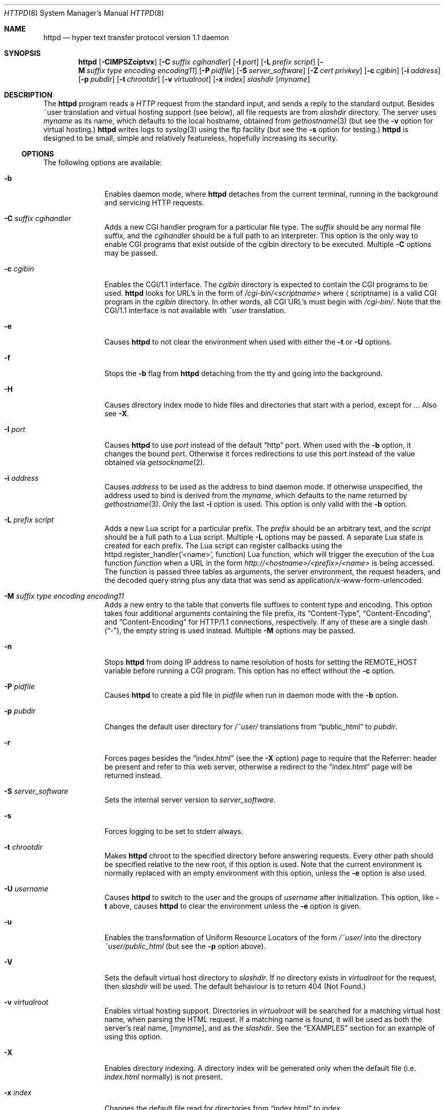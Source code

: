 .\"	$NetBSD: bozohttpd.8,v 1.29.4.3 2014/05/22 11:37:13 yamt Exp $
.\"
.\"	$eterna: bozohttpd.8,v 1.101 2011/11/18 01:25:11 mrg Exp $
.\"
.\" Copyright (c) 1997-2014 Matthew R. Green
.\" All rights reserved.
.\"
.\" Redistribution and use in source and binary forms, with or without
.\" modification, are permitted provided that the following conditions
.\" are met:
.\" 1. Redistributions of source code must retain the above copyright
.\"    notice, this list of conditions and the following disclaimer.
.\" 2. Redistributions in binary form must reproduce the above copyright
.\"    notice, this list of conditions and the following disclaimer in the
.\"    documentation and/or other materials provided with the distribution.
.\"
.\" THIS SOFTWARE IS PROVIDED BY THE AUTHOR ``AS IS'' AND ANY EXPRESS OR
.\" IMPLIED WARRANTIES, INCLUDING, BUT NOT LIMITED TO, THE IMPLIED WARRANTIES
.\" OF MERCHANTABILITY AND FITNESS FOR A PARTICULAR PURPOSE ARE DISCLAIMED.
.\" IN NO EVENT SHALL THE AUTHOR BE LIABLE FOR ANY DIRECT, INDIRECT,
.\" INCIDENTAL, SPECIAL, EXEMPLARY, OR CONSEQUENTIAL DAMAGES (INCLUDING,
.\" BUT NOT LIMITED TO, PROCUREMENT OF SUBSTITUTE GOODS OR SERVICES;
.\" LOSS OF USE, DATA, OR PROFITS; OR BUSINESS INTERRUPTION) HOWEVER CAUSED
.\" AND ON ANY THEORY OF LIABILITY, WHETHER IN CONTRACT, STRICT LIABILITY,
.\" OR TORT (INCLUDING NEGLIGENCE OR OTHERWISE) ARISING IN ANY WAY
.\" OUT OF THE USE OF THIS SOFTWARE, EVEN IF ADVISED OF THE POSSIBILITY OF
.\" SUCH DAMAGE.
.\"
.Dd February 9, 2014
.Dt HTTPD 8
.Os
.Sh NAME
.Nm httpd
.Nd hyper text transfer protocol version 1.1 daemon
.Sh SYNOPSIS
.Nm
.Op Fl CIMPSZciptvx
.Op Fl C Ar suffix cgihandler
.Op Fl I Ar port
.Op Fl L Ar prefix script
.Op Fl M Ar suffix type encoding encoding11
.Op Fl P Ar pidfile
.Op Fl S Ar server_software
.Op Fl Z Ar cert privkey
.Op Fl c Ar cgibin
.Op Fl i Ar address
.Op Fl p Ar pubdir
.Op Fl t Ar chrootdir
.Op Fl v Ar virtualroot
.Op Fl x Ar index
.Ar slashdir
.Op Ar myname
.Sh DESCRIPTION
The
.Nm
program reads a
.Em HTTP
request from the standard input, and sends a reply to the standard output.
Besides ~user translation and virtual hosting support (see below), all file
requests are from
.Ar slashdir
directory.
The server uses
.Ar myname
as its name, which defaults to the local hostname, obtained from
.Xr gethostname 3
(but see the
.Fl v
option for virtual hosting.)
.Nm
writes logs to
.Xr syslog 3
using the ftp facility (but see the
.Fl s
option for testing.)
.Nm
is designed to be small, simple and relatively featureless,
hopefully increasing its security.
.Ss OPTIONS
The following options are available:
.Bl -tag -width xxxcgibin
.It Fl b
Enables daemon mode, where
.Nm
detaches from the current terminal, running in the background and
servicing HTTP requests.
.It Fl C Ar suffix cgihandler
Adds a new CGI handler program for a particular file type.
The
.Ar suffix
should be any normal file suffix, and the
.Ar cgihandler
should be a full path to an interpreter.
This option is the only way to enable CGI programs that exist
outside of the cgibin directory to be executed.
Multiple
.Fl C
options may be passed.
.It Fl c Ar cgibin
Enables the CGI/1.1 interface.
The
.Ar cgibin
directory is expected to contain the CGI programs to be used.
.Nm
looks for URL's in the form of
.Em /cgi-bin/\*[Lt]scriptname\*[Gt]
where
.Aq scriptname
is a valid CGI program in the
.Ar cgibin
directory.
In other words, all CGI URL's must begin with
.Em \%/cgi-bin/ .
Note that the CGI/1.1 interface is not available with
.Em ~user
translation.
.It Fl e
Causes
.Nm
to not clear the environment when used with either the
.Fl t
or
.Fl U
options.
.It Fl f
Stops the
.Fl b
flag from
.Nm
detaching from the tty and going into the background.
.It Fl H
Causes directory index mode to hide files and directories
that start with a period, except for
.Pa .. .
Also see
.Fl X .
.It Fl I Ar port
Causes
.Nm
to use
.Ar port
instead of the default
.Dq http
port.
When used with the
.Fl b
option, it changes the bound port.
Otherwise it forces redirections to use this port instead of the
value obtained via
.Xr getsockname 2 .
.It Fl i Ar address
Causes
.Ar address
to be used as the address to bind daemon mode.
If otherwise unspecified, the address used to bind is derived from the
.Ar myname ,
which defaults to the name returned by
.Xr gethostname 3 .
Only the last
.Fl i
option is used.
This option is only valid with the
.Fl b
option.
.It Fl L Ar prefix script
Adds a new Lua script for a particular prefix.
The
.Ar prefix
should be an arbitrary text, and the
.Ar script
should be a full path to a Lua script.
Multiple
.Fl L
options may be passed.
A separate Lua state is created for each prefix.
The Lua script can register callbacks using the
httpd.register_handler('<name>', function) Lua function,
which will trigger the execution of the Lua function
.Em function
when a URL in the form
.Em http://<hostname>/<prefix>/<name>
is being accessed.
The function is passed three tables as arguments, the server
environment, the request headers, and the decoded query string
plus any data that was send as application/x-www-form-urlencoded.
.It Fl M Ar suffix type encoding encoding11
Adds a new entry to the table that converts file suffixes to
content type and encoding.
This option takes four additional arguments containing
the file prefix, its
.Dq Content-Type ,
.Dq Content-Encoding ,
and
.Dq Content-Encoding
for HTTP/1.1 connections, respectively.
If any of these are a single dash
.Pq Dq - ,
the empty string is used instead.
Multiple
.Fl M
options may be passed.
.It Fl n
Stops
.Nm
from doing IP address to name resolution of hosts for setting the
.Ev REMOTE_HOST
variable before running a CGI program.
This option has no effect without the
.Fl c
option.
.It Fl P Ar pidfile
Causes
.Nm
to create a pid file in
.Ar pidfile
when run in daemon mode with the
.Fl b
option.
.It Fl p Ar pubdir
Changes the default user directory for
.Em /~user/
translations from
.Dq public_html
to
.Ar pubdir .
.It Fl r
Forces pages besides the
.Dq index.html
(see the
.Fl X
option) page to require that the Referrer: header be present and
refer to this web server, otherwise a redirect to the
.Dq index.html
page will be returned instead.
.It Fl S Ar server_software
Sets the internal server version to
.Ar server_software .
.It Fl s
Forces logging to be set to stderr always.
.It Fl t Ar chrootdir
Makes
.Nm
chroot to the specified directory
before answering requests.
Every other path should be specified relative
to the new root, if this option is used.
Note that the current environment
is normally replaced with an empty environment with this option, unless the
.Fl e
option is also used.
.It Fl U Ar username
Causes
.Nm
to switch to the user and the groups of
.Ar username
after initialization.
This option, like
.Fl t
above, causes
.Nm
to clear the environment unless the
.Fl e
option is given.
.It Fl u
Enables the transformation of Uniform Resource Locators of
the form
.Em /~user/
into the directory
.Pa ~user/public_html
(but see the
.Fl p
option above).
.It Fl V
Sets the default virtual host directory to
.Ar slashdir .
If no directory exists in
.Ar virtualroot
for the request, then
.Ar slashdir
will be used.
The default behaviour is to return 404 (Not Found.)
.It Fl v Ar virtualroot
Enables virtual hosting support.
Directories in
.Ar virtualroot
will be searched for a matching virtual host name, when parsing
the HTML request.
If a matching name is found, it will be used
as both the server's real name,
.Op Ar myname ,
and as the
.Ar slashdir .
See the
.Sx EXAMPLES
section for an example of using this option.
.It Fl X
Enables directory indexing.
A directory index will be generated only when the default file (i.e.
.Pa index.html
normally) is not present.
.It Fl x Ar index
Changes the default file read for directories from
.Dq index.html
to
.Ar index .
.It Fl Z Ar certificate_path privatekey_path
Sets the path to the server certificate file and the private key file
in pem format.
It also causes
.Nm
to start SSL mode.
.El
.Pp
Note that in
.Nm
versions 20031005 and prior that supported the
.Fl C
and
.Fl M
options, they took a single space-separated argument that was parsed.
since version 20040828, they take multiple options (2 in the case of
.Fl C
and 4 in the case of
.Fl M . )
.Ss INETD CONFIGURATION
As
.Nm
uses
.Xr inetd 8
by default to process incoming TCP connections for HTTP requests
(but see the
.Fl b
option),
.Nm
has little internal networking knowledge.
(Indeed, you can run it on the command line with little change of functionality.)
A typical
.Xr inetd.conf 5
entry would be:
.Bd -literal
http stream tcp  nowait:600 _httpd /usr/libexec/httpd httpd /var/www
http stream tcp6 nowait:600 _httpd /usr/libexec/httpd httpd /var/www
.Ed
.Pp
This would serve web pages from
.Pa /var/www
on both IPv4 and IPv6 ports.
The
.Em :600
changes the
requests per minute to 600, up from the
.Xr inetd 8
default of 40.
.Pp
Using the
.Nx
.Xr inetd 8 ,
you can provide multiple IP-address based HTTP servers by having multiple
listening ports with different configurations.
.Ss NOTES
This server supports the
.Em HTTP/0.9 ,
.Em HTTP/1.0 ,
and
.Em HTTP/1.1
standards.
Support for these protocols is very minimal and many optional features are
not supported.
.Pp
.Nm
can be compiled without
CGI support (NO_CGIBIN_SUPPORT),
user transformations (NO_USER_SUPPORT),
directory index support (NO_DIRINDEX_SUPPORT),
daemon mode support (NO_DAEMON_MODE),
dynamic MIME content (NO_DYNAMIC_CONTENT),
Lua suport (NO_LUA_SUPPORT),
and SSL support (NO_SSL_SUPPORT)
by defining the listed macros when building
.Nm .
.Ss HTTP BASIC AUTHORISATION
.Nm
has support for HTTP Basic Authorisation.
If a file named
.Pa .htpasswd
exists in the directory of the current request,
.Nm
will restrict access to documents in that directory
using the RFC 2617 HTTP
.Dq Basic
authentication scheme.
.Pp
Note:
This does not recursively protect any sub-directories.
.Pp
The
.Pa .htpasswd
file contains lines delimited with a colon containing
usernames and passwords hashed with
.Xr crypt 3 ,
for example:
.Bd -literal
heather:$1$pZWI4tH/$DzDPl63i6VvVRv2lJNV7k1
jeremy:A.xewbx2DpQ8I
.Ed
.Pp
On
.Nx ,
the
.Xr pwhash 1
utility may be used to generate hashed passwords.
.Pp
While
.Nm
distributed with
.Nx
has support for HTTP Basic Authorisation enabled by default,
in the portable distribution it is excluded.
Compile
.Nm
with
.Dq -DDO_HTPASSWD
on the compiler command line to enable this support.
It may require linking with the crypt library, using
.Dq -lcrypt .
.Ss SSL SUPPORT
.Nm
has support for SSLv2, SSLv3, and TLSv1 protocols that is included by
default.
It requires linking with the crypto and ssl library, using
.Dq -lcrypto -lssl .
To disable SSL SUPPORT compile
.Nm
with
.Dq -DNO_SSL_SUPPORT
on the compiler command line.
.Ss COMPRESSION
.Nm
supports a very basic form compression.
.Nm
will serve the requested file postpended with
.Dq Pa .gz
if it exists, it is readable, the client requested gzip compression, and
the client did not make a ranged request.
.Sh FILES
.Nm
looks for a couple of special files in directories that allow certain features
to be provided on a per-directory basis.
In addition to the
.Pa .htpasswd
used by HTTP basic authorisation,
if a
.Pa .bzdirect
file is found (contents are irrelevant)
.Nm
will allow direct access even with the
.Fl r
option.
If a
.Pa .bzredirect
symbolic link is found,
.Nm
will perform a smart redirect to the target of this symlink.
The target is assumed to live on the same server.
If a
.Pa .bzabsredirect
symbolic link is found,
.Nm
will redirect to the absolute url pointed to by this symlink.
This is useful to redirect to different servers.
.Sh EXAMPLES
To configure set of virtual hosts, one would use an
.Xr inetd.conf 5
entry like:
.Bd -literal
http stream tcp  nowait:600 _httpd /usr/libexec/httpd httpd -v /var/vroot /var/www
.Ed
.Pp
and inside
.Pa /var/vroot
create a directory (or a symlink to a directory) with the same name as
the virtual host, for each virtual host.
Lookups for these names are done in a case-insensitive manner, and may
include the port number part of the request, allowing for distinct
virtual hosts on the same name.
.Pp
To use
.Nm
with PHP, one must use the
.Fl C
option to specify a CGI handler for a particular file type.
Typically this will be like:
.Bd -literal
httpd -C .php /usr/pkg/bin/php /var/www
.Ed
.Sh SEE ALSO
.Xr inetd.conf 5 ,
.Xr inetd 8
.Sh HISTORY
The
.Nm
program is actually called
.Dq bozohttpd .
It was first written in perl, based on another perl http server
called
.Dq tinyhttpd .
It was then rewritten from scratch in perl, and then once again in C.
From
.Dq bozohttpd
version 20060517, it has been integrated into
.Nx .
The focus has always been simplicity and security, with minimal features
and regular code audits.
This manual documents
.Nm
version 20140201.
.Sh AUTHORS
.An -nosplit
.Nm
was written by
.An Matthew R. Green
.Aq Mt mrg@eterna.com.au .
.Pp
The large list of contributors includes:
.Bl -dash
.It
.An Marc Balmer
.Aq Mt mbalmer@NetBSD.org
added Lua support for dynamic content creation
.It
.An Christoph Badura
.Aq Mt bad@bsd.de
provided Range: header support
.It
.An Sean Boudreau
.Aq Mt seanb@NetBSD.org
provided a security fix for virtual hosting
.It
.An Julian Coleman
.Aq Mt jdc@coris.org.uk
provided an IPv6 bugfix
.It
.An Chuck Cranor
.Aq Mt chuck@research.att.com
provided cgi-bin support fixes, and more
.It
.An Alistair G. Crooks
.Aq Mt agc@NetBSD.org
cleaned up many internal interfaces, made bozohttpd linkable as a
library and provided the Lua binding.
.It
.An DEGROOTE Arnaud
.Aq Mt degroote@NetBSD.org
provided a fix for daemon mode
.It
.An Andrew Doran
.Aq Mt ad@NetBSD.org
provided directory indexing support
.It
.An Per Ekman
.Aq Mt pek@pdc.kth.se
provided a fix for a minor (non-security) buffer overflow condition
.It
.An Roland Dowdeswell
.Aq Mt elric@NetBSD.org
added support for serving gzipped files and better SSL handling
.It
.An Jun-ichiro itojun Hagino, KAME
.Aq Mt itojun@iijlab.net
provided initial IPv6 support
.It
.An Martin Husemann
.Aq Mt martin@NetBSD.org
provided .bzabsredirect support, and fixed various redirection issues
.It
.An Arto Huusko
.Aq Mt arto.huusko@pp2.inet.fi
provided fixes cgi-bin
.It
.An Roland Illig
.Aq Mt roland.illig@gmx.de
provided some off-by-one fixes
.It
.An Zak Johnson
.Aq Mt zakj@nox.cx
provided cgi-bin enhancements
.It
.An Nicolas Jombart
.Aq Mt ecu@ipv42.net
provided fixes for HTTP basic authorisation support
.It
.An Antti Kantee
.Aq Mt pooka@NetBSD.org
provided fixes for HTTP basic authorisation support
.It
.An Thomas Klausner
.Aq Mt wiz@NetBSD.org
provided many fixes and enhancements for the man page
.It
.An Arnaud Lacombe
.Aq Mt alc@NetBSD.org
provided some clean up for memory leaks
.It
.An Johnny Lam
.Aq Mt jlam@NetBSD.org
provided man page fixes
.It
.An Julio Merino
.Aq Mt jmmv@NetBSD.org
Added the
.Fl P
option.
.It
.An Luke Mewburn
.Aq Mt lukem@NetBSD.org
provided many various fixes, including cgi-bin fixes and enhancements,
HTTP basic authorisation support and much code clean up
.It
.An Rajeev V. Pillai
.Aq Mt rajeev_v_pillai@yahoo.com
provided several fixes for virtual hosting
.It
.An Jeremy C. Reed
.Aq Mt reed@NetBSD.org
provided several clean up fixes, and man page updates
.It
.An Scott Reynolds
.Aq Mt scottr@NetBSD.org
provided various fixes
.It
.An Tyler Retzlaff
.Aq Mt rtr@eterna.com.au
provided SSL support, cgi-bin fixes and much other random other stuff
.It
.An rudolf
.Aq Mt netbsd@eq.cz
provided minor compile fixes and a CGI content map fix
.It
.An Steve Rumble
.Aq Mt rumble@ephemeral.org
provided the
.Fl V
option.
.It
.An Thor Lancelot Simon
.Aq Mt tls@NetBSD.org
enhanced cgi-bin support.
.It
.An Joerg Sonnenberger
.Aq Mt joerg@NetBSD.org
implemented If-Modified-Since support
.It
.An ISIHARA Takanori
.Aq Mt ishit@oak.dti.ne.jp
provided a man page fix
.It
.An Holger Weiss
.Aq Mt holger@CIS.FU-Berlin.DE
provided http authorisation fixes
.It
.Aq Mt xs@kittenz.org
provided chroot and change-to-user support, and other various fixes
.It
Coyote Point provided various CGI fixes.
.It
.An Julio Merino
added pidfile support and provided some man page fixes.
.El
.Pp
There are probably others I have forgotten (let me know if you care)
.Pp
Please send all updates to
.Nm
to
.Aq Mt mrg@eterna.com.au
for inclusion in future releases.
.Sh BUGS
.Nm
does not handle HTTP/1.1 chunked input from the client yet.
